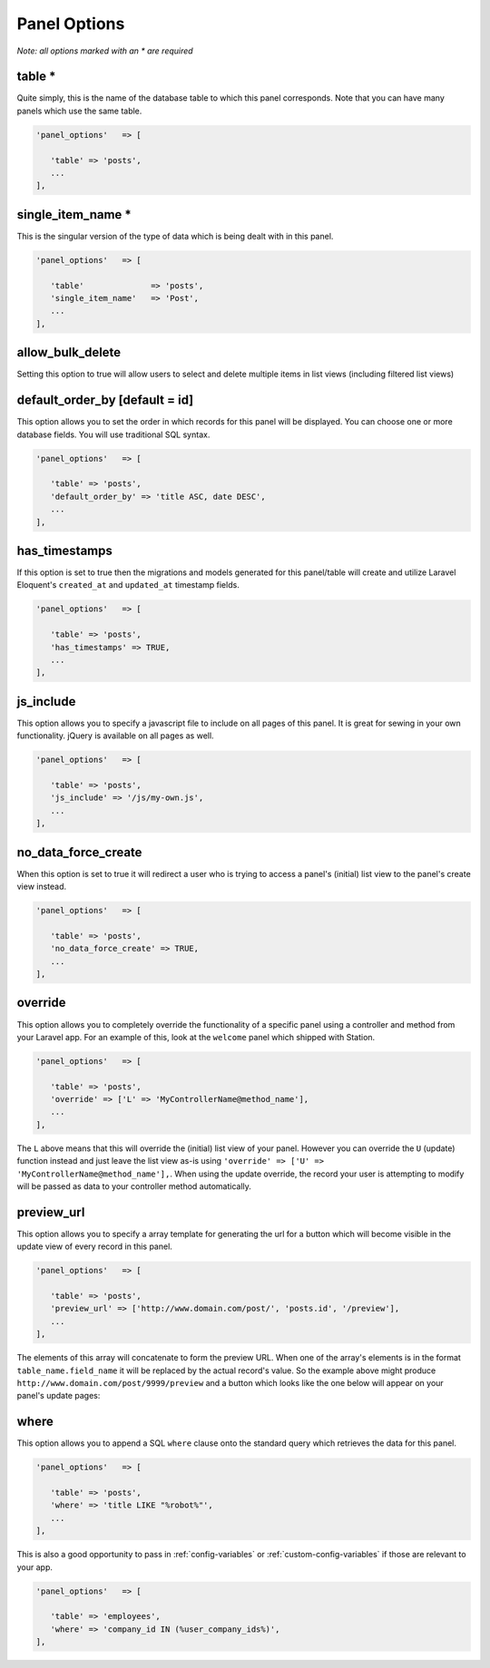 Panel Options
=============

*Note: all options marked with an * are required*

table * 
-------

Quite simply, this is the name of the database table to which this panel corresponds. Note that you can have many panels which use the same table. 

.. code-block:: php 

   'panel_options'   => [

      'table' => 'posts',  
      ...
   ],


single_item_name *
------------------

This is the singular version of the type of data which is being dealt with in this panel.

.. code-block:: php 

   'panel_options'   => [

      'table'              => 'posts', 
      'single_item_name'   => 'Post', 
      ...
   ],



allow_bulk_delete
----------------- 

Setting this option to true will allow users to select and delete multiple items in list views (including filtered list views)



default_order_by [default = id]
------------------------------- 

This option allows you to set the order in which records for this panel will be displayed. You can choose one or more database fields. You will use traditional SQL syntax.

.. code-block:: php 

   'panel_options'   => [

      'table' => 'posts',  
      'default_order_by' => 'title ASC, date DESC',
      ...
   ],



has_timestamps
-------------- 

If this option is set to true then the migrations and models generated for this panel/table will create and utilize Laravel Eloquent's ``created_at`` and ``updated_at`` timestamp fields.

.. code-block:: php 

   'panel_options'   => [

      'table' => 'posts',  
      'has_timestamps' => TRUE,
      ...
   ],



js_include
---------- 

This option allows you to specify a javascript file to include on all pages of this panel. It is great for sewing in your own functionality. jQuery is available on all pages as well.

.. code-block:: php 

   'panel_options'   => [

      'table' => 'posts',  
      'js_include' => '/js/my-own.js',
      ...
   ],



no_data_force_create
-------------------- 

When this option is set to true it will redirect a user who is trying to access a panel's (initial) list view to the panel's create view instead.

.. code-block:: php 

   'panel_options'   => [

      'table' => 'posts',  
      'no_data_force_create' => TRUE,
      ...
   ],



override
-------- 

This option allows you to completely override the functionality of a specific panel using a controller and method from your Laravel app. For an example of this, look at the ``welcome`` panel which shipped with Station.

.. code-block:: php 

   'panel_options'   => [

      'table' => 'posts',  
      'override' => ['L' => 'MyControllerName@method_name'],
      ...
   ],

The ``L`` above means that this will override the (initial) list view of your panel. However you can override the ``U`` (update) function instead and just leave the list view as-is using ``'override' => ['U' => 'MyControllerName@method_name'],``. When using the update override, the record your user is attempting to modify will be passed as data to your controller method automatically.



preview_url
----------- 

This option allows you to specify a array template for generating the url for a button which will become visible in the update view of every record in this panel. 

.. code-block:: php 

   'panel_options'   => [

      'table' => 'posts',  
      'preview_url' => ['http://www.domain.com/post/', 'posts.id', '/preview'],
      ...
   ],

The elements of this array will concatenate to form the preview URL. When one of the array's elements is in the format ``table_name.field_name`` it will be replaced by the actual record's value. So the example above might produce ``http://www.domain.com/post/9999/preview`` and a button which looks like the one below will appear on your panel's update pages:

.. image:: images/preview-url.png



where
-----

This option allows you to append a SQL ``where`` clause onto the standard query which retrieves the data for this panel.

.. code-block:: php 

   'panel_options'   => [

      'table' => 'posts',  
      'where' => 'title LIKE "%robot%"',
      ...
   ],

This is also a good opportunity to pass in :ref:`config-variables` or :ref:`custom-config-variables` if those are relevant to your app.

.. code-block:: php 

   'panel_options'   => [

      'table' => 'employees', 
      'where' => 'company_id IN (%user_company_ids%)',
   ],



